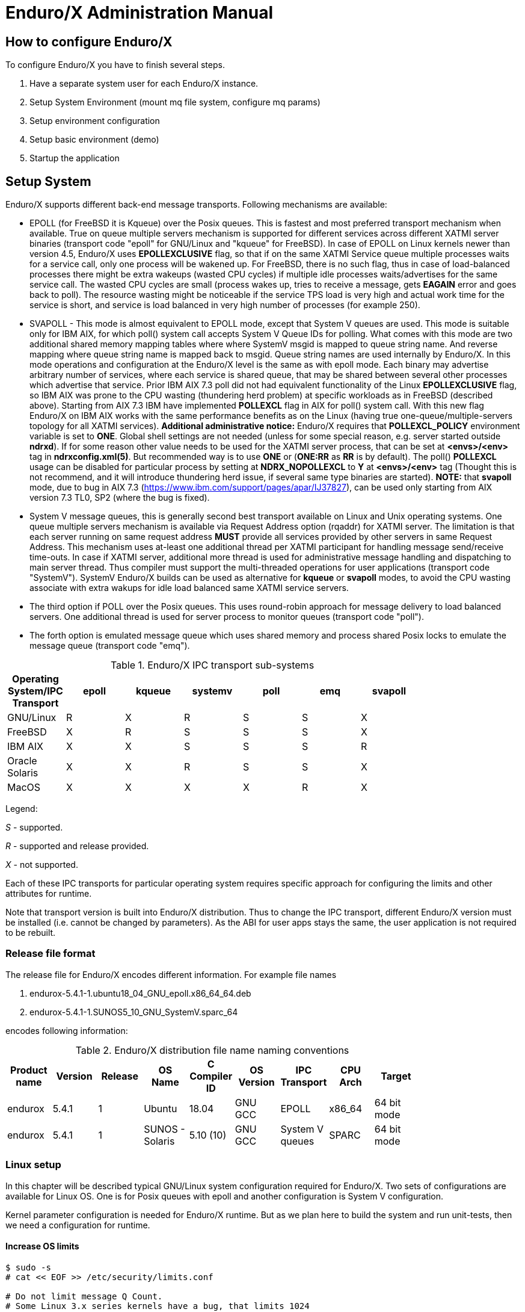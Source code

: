 Enduro/X Administration Manual
==============================

== How to configure Enduro/X

To configure Enduro/X you have to finish several steps.

. Have a separate system user for each Enduro/X instance.

. Setup System Environment (mount mq file system, configure mq params)

. Setup environment configuration

. Setup basic environment (demo)

. Startup the application

== Setup System

Enduro/X supports different back-end message transports. Following mechanisms
are available:

- EPOLL (for FreeBSD it is Kqueue) over the Posix queues. This is fastest and
most preferred transport mechanism when available. True on queue multiple
servers mechanism is supported for different services across different XATMI
server binaries (transport code "epoll" for GNU/Linux and "kqueue" for FreeBSD).
In case of EPOLL on Linux kernels newer than version 4.5, Enduro/X uses *EPOLLEXCLUSIVE*
flag, so that if on the same XATMI Service queue multiple processes waits
for a service call, only one process will be wakened up. For FreeBSD, there is no
such flag, thus in case of load-balanced processes there might be extra
wakeups (wasted CPU cycles) if multiple idle processes waits/advertises for 
the same service call. The wasted CPU cycles are small (process wakes up, tries
to receive a message, gets *EAGAIN* error and goes back to poll).
The resource wasting might be noticeable if the service TPS load is very high 
and actual work time for the service is short, and service is load balanced in 
very high number of processes (for example 250).

- SVAPOLL - This mode is almost equivalent to EPOLL mode, except that System V
queues are used. This mode is suitable only for IBM AIX, for which poll() system
call accepts System V Queue IDs for polling. What comes with this mode are two
additional shared memory mapping tables where where SystemV msgid is mapped to
queue string name. And reverse mapping where queue string name is mapped back to
msgid. Queue string names are used internally by Enduro/X. In this mode operations
and configuration at the Enduro/X level is the same as with epoll mode. Each binary
may advertise arbitrary number of services, where each service is shared queue,
that may be shared between several other processes which advertise that service.
Prior IBM AIX 7.3 poll did not had equivalent functionality of the Linux *EPOLLEXCLUSIVE* flag, 
so IBM AIX was prone to the CPU wasting (thundering herd problem) at specific 
workloads as in FreeBSD (described above). Starting from AIX 7.3 IBM
have implemented *POLLEXCL* flag in AIX for poll() system call. With this 
new flag Enduro/X on IBM AIX works with the same performance benefits as on the Linux (having
true one-queue/multiple-servers topology for all XATMI services). 
*Additional administrative notice:* Enduro/X requires that *POLLEXCL_POLICY* environment
variable is set to *ONE*. Global shell settings are not needed 
(unless for some special reason, e.g. server started outside *ndrxd*). 
If for some reason other value needs to be used for the XATMI server process, 
that can be set at *<envs>/<env>* tag in *ndrxconfig.xml(5)*. But recommended
way is to use *ONE* or (*ONE:RR* as *RR* is by default). The poll() *POLLEXCL* usage 
can be disabled for particular process by setting at *NDRX_NOPOLLEXCL* 
to *Y* at *<envs>/<env>* tag (Thought this is not recommend, 
and it will introduce thundering herd issue, if several same type binaries are started).
*NOTE:* that *svapoll* mode, due to bug in AIX 7.3
(https://www.ibm.com/support/pages/apar/IJ37827), can be used only starting from
AIX version 7.3 TL0, SP2 (where the bug is fixed).

-  System V message queues, this is generally second best transport available
on Linux and Unix operating systems. One queue multiple servers mechanism is
available via Request Address option (rqaddr) for XATMI server. The limitation is that
each server running on same request address *MUST* provide all services provided
by other servers in same Request Address. This mechanism uses at-least one 
additional thread per XATMI participant for handling message send/receive time-outs.
In case if XATMI server, additional more thread is used for administrative message
handling and dispatching to main server thread. Thus compiler must support
the multi-threaded operations for user applications (transport code "SystemV").
SystemV Enduro/X builds can be used as alternative for *kqueue* or *svapoll* modes,
to avoid the CPU wasting associate with extra wakups for idle load balanced
same XATMI service servers.

- The third option if POLL over the Posix queues. This uses round-robin approach
for message delivery to load balanced servers. One additional thread is used
for server process to monitor queues (transport code "poll").

- The forth option is emulated message queue which uses shared memory and process
shared Posix locks to emulate the message queue (transport code "emq").

.Enduro/X IPC transport sub-systems
[width="80%",cols="^2,^2,^2,^2,^2,^2, ^2",options="header"]
|=========================================================
|Operating System/IPC Transport|epoll |kqueue |systemv |poll |emq |svapoll
|GNU/Linux|R |X |R |S |S |X
|FreeBSD|X |R |S |S |S |X
|IBM AIX|X |X |S |S |S |R
|Oracle Solaris|X |X |R |S |S |X
|MacOS|X |X |X |X |R |X
|=========================================================

Legend:

'S' - supported.

'R' - supported and release provided.

'X' - not supported.

Each of these IPC transports for particular operating system requires specific
approach for configuring the limits and other attributes for runtime.

Note that transport version is built into Enduro/X distribution. Thus to change
the IPC transport, different Enduro/X version must be installed (i.e. cannot
be changed by parameters). As the ABI for user apps stays the same, the user
application is not required to be rebuilt.

=== Release file format

The release file for Enduro/X encodes different information. For example
file names 

. endurox-5.4.1-1.ubuntu18_04_GNU_epoll.x86_64_64.deb 

. endurox-5.4.1-1.SUNOS5_10_GNU_SystemV.sparc_64

encodes following information:

.Enduro/X distribution file name naming conventions
[width="80%", options="header"]
|=========================================================
|Product name|Version|Release|OS Name|C Compiler ID|OS Version|IPC Transport|CPU Arch|Target 
|endurox |5.4.1 |1 |Ubuntu | 18.04| GNU GCC| EPOLL |x86_64 | 64 bit mode
|endurox |5.4.1 |1 |SUNOS - Solaris | 5.10 (10)|GNU GCC |System V queues |SPARC | 64 bit mode
|=========================================================

=== Linux setup

In this chapter will be described typical GNU/Linux system configuration required
for Enduro/X. Two sets of configurations are available for Linux OS. One is for
Posix queues with epoll and another configuration is System V configuration.

Kernel parameter configuration is needed for Enduro/X runtime. But as we plan here
to build the system and run unit-tests, then we need a configuration for runtime.

==== Increase OS limits

---------------------------------------------------------------------
$ sudo -s
# cat << EOF >> /etc/security/limits.conf

# Do not limit message Q Count.
# Some Linux 3.x series kernels have a bug, that limits 1024 
# queues for one system user.
# In 2.6.x and 4.x this is fixed, to have 
# unlimited count of queues (memory limit).
# ealrier and later Linuxes have fixed this issue.
*               soft    msgqueue        -1
*               hard    msgqueue        -1

# Increase the number of open files 
*               soft    nofile  1024
*               hard    nofile  65536

EOF
# exit
$
---------------------------------------------------------------------

==== Linux system setup for running in EPOLL/Posix queue mode

This step request mounting of Posix queues and change Posix queue limits

===== Mounting Posix queues

This step does not apply to following Operating Systems - for these continue with
next chapter:

. Ubuntu 16.04 and above

. Debian 8.x and above

When running in e-poll mode Enduro/X needs access to virtual file system which
provides Posix queue management. One way would be to mount it via "/etc/fstab",
but for older system compatibility, we provide instructions that would work for
all OSes. To do this automatically at system startup, Linuxes which supports 
'/etc/rc.local', must add following lines before "exit 0".

---------------------------------------------------------------------
#!/bin/bash

# Mount the /dev/mqueue
# Not for Debian 8.x: queue is already mounted, thus test:

if [ ! -d /dev/mqueue ]; then
	mkdir /dev/mqueue
	mount -t mqueue none /dev/mqueue
fi

exit 0
---------------------------------------------------------------------

Note for Centos/RHEL/Oracle Linux 7+ you need to give execute 
permissions for rc.local:

---------------------------------------------------------------------
# chmod +x /etc/rc.local
---------------------------------------------------------------------

Load the configuration by doing:

---------------------------------------------------------------------
# /etc/rc.local
---------------------------------------------------------------------

===== Setting Posix queue limits

Next step is to configure queue limits, this is done by changing Linux kernel
parameters, in persistent way, so that new settings are applied at the OS boot.

---------------------------------------------------------------------
$ sudo -s

# cat << EOF >> /etc/sysctl.conf

# Max Messages in Queue
fs.mqueue.msg_max=10000

# Max message size, to pass unit tests, use 1M+1K
fs.mqueue.msgsize_max=1049600

# Max number of queues system-wide
fs.mqueue.queues_max=10000

EOF

# Apply kernel parameters now
$ sudo sysctl -f /etc/sysctl.conf

# to check the values, use (print all) and use grep to find:
$ sudo sysctl -a | grep msgsize_max
---------------------------------------------------------------------

==== Setting System V queue limits

To pass the Enduro/X unit tests, certain queue configuration is required. Use
following kernel settings:

---------------------------------------------------------------------

$ sudo -s

# cat << EOF >> /etc/sysctl.conf

# max queues system wide, 32K should be fine
# If more is required, then for some Linux distributions such as Ubuntu 20.04
# kernel boot parameter ipcmni_extend shall be set.
kernel.msgmni=32768

# max size of message (bytes), ~1M should be fine
kernel.msgmax=1049600

# default max size of queue (bytes), ~10M should be fine
kernel.msgmnb=104960000

EOF

# persist the values
$ sudo sysctl -f /etc/sysctl.conf

# Check status...
$ sudo sysctl -a | grep msgmnb
---------------------------------------------------------------------

=== FreeBSD setup

For FreeBSD only officially supported version if Posix queues, thus this operating
system requires some settings for these IPC resources to pass the unit testing and
also settings are generally fine for average application.

==== Configuring the system
Queue file system must be mounted when OS starts. Firstly we need a folder 
'/mnt/mqueue' where the queues are mount. And secondly we will add the automatic 
mount at system startup in '/etc/fstab'.

---------------------------------------------------------------------
# mkdir /mnt/mqueue
# cat << EOF >> /etc/fstab
null    /mnt/mqueue     mqueuefs	     rw	     0	     0
EOF
# mount /mnt/mqueue
---------------------------------------------------------------------

You also need to change the queue parameters: 

---------------------------------------------------------------------
# cat << EOF >> /etc/sysctl.conf

# kernel tunables for Enduro/X:
kern.mqueue.curmq=1
kern.mqueue.maxmq=30000
kern.mqueue.maxmsgsize=64000
kern.mqueue.maxmsg=1000

EOF

# sysctl -f /etc/sysctl.conf
---------------------------------------------------------------------

For LMDB testing more semaphores shall be allowed

---------------------------------------------------------------------
# cat << EOF >> /boot/loader.conf

# kernel tunables for Enduro/X:
kern.ipc.semmns=2048
kern.ipc.semmni=500

EOF

---------------------------------------------------------------------

After changing /boot/loader.conf, reboot of system is required.

Enduro/X testing framework uses '/bin/bash' in scripting, thus we must
get it working. Also perl is assumed to to be '/usr/bin/perl'. Thus:
---------------------------------------------------------------------
# ln -s /usr/local/bin/bash /bin/bash
# ln -s /usr/local/bin/perl /usr/bin/perl
---------------------------------------------------------------------

*reboot* to apply new settings (limits & mqueue mount)

=== AIX setup

On the other hand AIX do not require any fine tuning for System V queues, because
it is doing automatic adjustments to queue limitations. However to pass the
Enduro/X standard unit tests, the security limits must be configured. Unit tests
uses standard user "user1" for this purposes. Thus here stack, data mem size,
file size and rss sizes are set to unlimited. For example if stack/data/rss is
not set correctly, some multi-threaded components of Enduro/X might hang during
the startup, for example *tpbridge(8)*.

--------------------------------------------------------------------------------
$ su - root

# cat << EOF >> /etc/security/limits

user1:
        stack = 655360
        data = -1
        rss = -1
        fsize = -1
EOF
--------------------------------------------------------------------------------

If during runtime following errors are faced:

--------------------------------------------------------------------------------

 fork: retry: Resource temporarily unavailable

--------------------------------------------------------------------------------

Check that number of user processes are allowed:

--------------------------------------------------------------------------------

$ su - root

# /usr/sbin/lsattr -E -l sys0 | grep maxuproc
maxuproc        40                                 Maximum number of PROCESSES allowed per user        True

--------------------------------------------------------------------------------

Updated to *2000*:

--------------------------------------------------------------------------------

# /usr/sbin/chdev -l sys0 -a maxuproc=2000

--------------------------------------------------------------------------------

=== Solaris setup

To pass the Enduro/X unit tests on Solaris, System V queue settings must be applied.

---------------------------------------------------------------------
# cat << EOF >> /etc/system
set msgsys:msginfo_msgmni = 10000
set msgsys:msginfo_msgmnb = 10496000

EOF
---------------------------------------------------------------------

So here 'msgmni' is maximum number of queues that can be created and 'msgmnb'
is single queue maximum size which here is 10MB.

After changing the settings, reboot the server.


=== MacOS setup

OSX does not use require any kernel parameter changes, as emulated message queue
is used here. Only it required that sufficient disk space is available to '/tmp'
directory, as the memory mapped queue files will be stored there. 

As Enduro/X uses System V shared memory segments, the default sizes are not
sufficient for the at least Enduro/X unit testing. Thus limits needs to be
changed:


Starting from OS X 10.3.9 the config file is */etc/sysctl.conf*, in oder versions
use */boot/loader.conf*:

--------------------------------------------------------------------------------
$ sudo -s
# cat << EOF >> /etc/sysctl.conf
kern.sysv.shmmax=838860800
kern.sysv.shmmin=1
kern.sysv.shmmni=10000
kern.sysv.shmseg=50
kern.sysv.shmall=204800
kern.maxfiles=524288
kern.maxfilesperproc=262144

EOF
--------------------------------------------------------------------------------

Starting from Macos version 10.15 (Catalina) or later */boot/loader.conf* does
not work and plist file needs to be installed. Prior making this file, possibly
SIP disable is required and root / file system needs to remounted as RW. But firstly
may try directly setup this file from root user and only if that does not work, change
the SIP mode and perfrom fs-remount.

--------------------------------------------------------------------------------

$ sudo -s

# bash

# cd /Library/LaunchDaemons

# cat << EOF >> endurox.plist
<?xml version="1.0" encoding="UTF-8"?>
<!DOCTYPE plist PUBLIC "-//Apple//DTD PLIST 1.0//EN" "http://www.apple.com/DTDs/PropertyList-1.0.dtd">
<plist version="1.0">
<dict>
 <key>Label</key>
 <string>shmemsetup</string>
 <key>UserName</key>
 <string>root</string>
 <key>GroupName</key>
 <string>wheel</string>
 <key>ProgramArguments</key>
 <array>
 <string>/usr/sbin/sysctl</string>
 <string>-w</string>
 <string>kern.sysv.shmmax=838860800</string>
 <string>kern.sysv.shmmin=1</string>
 <string>kern.sysv.shmmni=10000</string>
 <string>kern.sysv.shmseg=50</string>
 <string>kern.sysv.shmall=204800</string>
 <string>kern.maxfiles=524288</string>
 <string>kern.maxfilesperproc=262144</string>
  </array>
 <key>KeepAlive</key>
 <false/>
 <key>RunAtLoad</key>
 <true/>
</dict>
</plist>
EOF

--------------------------------------------------------------------------------

After above settings reboot is required.

== Setup environment configuration

Enduro/X depends lot of Environment variables. See manpage of 'ex_env' (<<EX_ENV>>)
to see all parameters that must be setup. There is also sample configuration
provided. Normally it is expected that separate shell script file is setup containing
all parameters. Then to load the environment, login with Enduro/X user in, and run
following command in your app dir, for example:

--------------------------------------------------------------------------------
$ cd /endurox/app/conf
$ . setapp
--------------------------------------------------------------------------------

== Setting up Enduro/X demonstration environment

This section describes how to create a basic Enduro/X environment. Document will
also explain the resources used by Enduro/X from the system setup and
administrative perspective. Section will also explain the contents for each of
the generated file, so that runtime can be manually reconstructed, which is
usable for AIX operating system, as there "xadmin provision" command is not 
available.

=== Creating default runtime and starting it up

To create generic runtime with Enduro/X "stock" servers processes, use following
command:

--------------------------------------------------------------------------------
$ xadmin provision  -d
To control debug output, set debugconfig file path in $NDRX_DEBUG_CONF
N:NDRX:4:00000000:    0:7fc81a75c900:000:20181110:113655631:plugins_load:inbase.c:0180:No plugins defined by NDRX_PLUGINS env variable
N:NDRX:5:00000000:    0:7fc81a75c900:000:20181110:113655631:cconfig_load:config.c:0429:CC tag set to: []
N:NDRX:5:00000000:    0:7fc81a75c900:000:20181110:113655631:x_inicfg_new:inicfg.c:0114:_ndrx_inicfg_new: load_global_env: 1
N:NDRX:5:00000000:    0:7fc81a75c900:000:20181110:113655631:ig_load_pass:config.c:0396:_ndrx_cconfig_load_pass: ret: 0 is_internal: 1 G_tried_to_load: 1
N:NDRX:5:d5d3db3a: 8685:7fc81a75c900:000:20181110:113655632:x_inicfg_new:inicfg.c:0114:_ndrx_inicfg_new: load_global_env: 0
Enduro/X 5.4.1, build Nov  7 2018 08:48:27, using SystemV for LINUX (64 bits)

Enduro/X Middleware Platform for Distributed Transaction Processing
Copyright (C) 2009-2016 ATR Baltic Ltd.
Copyright (C) 2017,2018 Mavimax Ltd. All Rights Reserved.

This software is released under one of the following licenses:
AGPLv3 or Mavimax license for commercial use.

Logging to ./ULOG.20181110

    ______          __                    ___  __
   / ____/___  ____/ /_  ___________    _/_/ |/ /
  / __/ / __ \/ __  / / / / ___/ __ \ _/_/ |   / 
 / /___/ / / / /_/ / /_/ / /  / /_/ //_/  /   |  
/_____/_/ /_/\__,_/\__,_/_/   \____/_/   /_/|_|  

                     Provision

Compiled system type....: LINUX


*** Review & edit configuration ***

 0: Edit qpath        :Queue device path [/dev/mqueue]: 
 1: Edit nodeid       :Cluster node id [2]: 
 2: Edit qprefix      :System code (prefix/setfile name, etc) [test1]: 
 3: Edit timeout      :System wide tpcall() timeout, seconds [90]: 
 4: Edit appHome      :Application home [/tmp/demo]: 
 6: Edit binDir       :Executables/binaries sub-folder of Apphome [bin]: 
 8: Edit confDir      :Configuration sub-folder of Apphome [conf]: 
 9: Edit logDir       :Log sub-folder of Apphome [log]: 
10: Edit ubfDir       :Unified Buffer Format (UBF) field defs sub-folder of Apphome [ubftab]: 
11: Edit tempDir      :Temp sub-dir (used for pid file) [tmp]: 
12: Edit installQ     :Configure persistent queue [y]: 
13: Edit tmDir        :Transaction Manager Logs sub-folder of Apphome [tmlogs]: 
14: Edit qdata        :Queue data sub-folder of Apphone [qdata]: 
15: Edit qSpace       :Persistent queue space namme [SAMPLESPACE]: 
16: Edit qName        :Sample persistent queue name [TESTQ1]: 
17: Edit qSvc         :Target service for automatic queue for sample Q [TESTSVC1]: 
18: Edit eventSv      :Install event server [y]: 
19: Edit cpmSv        :Configure Client Process Monitor Server [y]: 
20: Edit configSv     :Install Configuration server [y]: 
21: Edit bridge       :Install bridge connection [y]: 
22: Edit bridgeRole   :Bridge -> Role: Active(a) or passive(p)? [a]: 
24: Edit ipc          :Bridge -> IP: Connect to [172.0.0.1]: 
25: Edit port         :Bridge -> IP: Port number [21003]: 
26: Edit otherNodeId  :Other cluster node id [2]: 
27: Edit ipckey       :IPC Key used for System V semaphores [44000]: 
28: Edit ldbal        :Load balance over cluster [0]: 
29: Edit ndrxlev      :Logging: ATMI sub-system log level 5 - highest (debug), 0 - minimum (off) [5]: 
30: Edit ubflev       :Logging: UBF sub-system log level 5 - highest (debug), 0 - minimum (off) [1]: 
31: Edit tplev        :Logging: /user sub-system log level 5 - highest (debug), 0 - minimum (off) [5]: 
32: Edit usv1         :Configure User server #1 [n]: 
50: Edit ucl1         :Configure User client #1 [n]: 
55: Edit addubf       :Additional UBFTAB files (comma seperated), can be empty []: 
56: Edit msgsizemax   :Max IPC message size [56000]: 
57: Edit msgmax       :Max IPC messages in queue [100]: 
ndrxconfig: [/tmp/demo/conf/ndrxconfig.xml]
appini: [/tmp/demo/conf/app.ini]
setfile: [/tmp/demo/conf/settest1]


To start your system, run following commands:
$ cd /tmp/demo/conf
$ source settest1
$ xadmin start -y


Provision succeed!
--------------------------------------------------------------------------------

During the provision following directory structure was created at the project root
which is "/tmp/demo", where the following data is intended to be stored:

.Enduro/X distribution file name naming conventions
[width="40%",options="header"]
|=========================================================
|Directory|File stored
|ubftab|UBF field tables
|tmlogs/rm1|transaction manager logs, sub-folder for resource manager 1
|conf|configuration files
|bin|program binaries (executables)
|qdata|persistent queue data
|tmp|temporary files like pid file, etc.
|log|Enduro/X and user log files
|=========================================================

If demo needs to be started on AIX os, then these folders needs to be created by
hand.

The most interesting thing at the given step is the configuration files. The provision
generates the following list of files in "conf" folder:

.Enduro/X typical application configuration files
[width="40%", options="header"]
|=========================================================
|Directory|File stored
|app.ini|Application configuration
|ndrxconfig.xml|Application server process configuration
|settest1|Bash script for setting the Enduro/X environment
|=========================================================

Next chapters describe contents for each of the configuration files

==== Configuration file: "app.ini" for Common-Configuration (CC) mode 

This file contains global settings (which alternatively can be set as environment
variables, see ex_env(5)) in section *[@global]*. *app.ini* also contains debug 
configuration in section *[@debug]* (which alternatively can be configured in
separated file, see ndrxdebug.conf(5)). The ini file is also used by other 
Enduro/X services like persistent queues, defined in *[@queue]*. The ini files
allows sections to inherit settings from parents sections. The sub-sections
can be configuration at process level with *NDRX_CCTAG* env variable, or this
can be done in *ndrxconfig.xml* at *<cctag />* XML tag for XATMI servers and
*cctag* attribute for CPMSRV clients.

The demo *app.ini* section looks like:

--------------------------------------------------------------------------------
[@global]
NDRX_CLUSTERISED=1
NDRX_CMDWAIT=1
NDRX_CONFIG=${NDRX_APPHOME}/conf/ndrxconfig.xml
NDRX_DMNLOG=${NDRX_ULOG}/ndrxd.log
NDRX_DPID=${NDRX_APPHOME}/tmp/ndrxd.pid
NDRX_DQMAX=100
NDRX_IPCKEY=44000
NDRX_LDBAL=0
NDRX_LEV=5
NDRX_LOG=${NDRX_ULOG}/xadmin.log
NDRX_MSGMAX=100
NDRX_MSGSIZEMAX=56000
NDRX_NODEID=2
NDRX_QPATH=/dev/mqueue
NDRX_QPREFIX=/test1
NDRX_RNDK=0myWI5nu
NDRX_SRVMAX=10000
NDRX_SVCMAX=20000
NDRX_TOUT=90
NDRX_UBFMAXFLDS=16000
NDRX_ULOG=${NDRX_APPHOME}/log
FIELDTBLS=Exfields
FLDTBLDIR=${NDRX_APPHOME}/ubftab

; Environment for Transactional Queue
[@global/RM1TMQ]
NDRX_XA_RES_ID=1
NDRX_XA_OPEN_STR=${NDRX_APPHOME}/qdata
NDRX_XA_CLOSE_STR=${NDRX_APPHOME}/qdata
NDRX_XA_DRIVERLIB=libndrxxaqdisks.so
; dylib needed for osx
NDRX_XA_RMLIB=libndrxxaqdisk.so
NDRX_XA_LAZY_INIT=0

[@debug]
; * - goes for all binaries not listed bellow
*= ndrx=5 ubf=1 tp=5 file=
xadmin= ndrx=5 ubf=1 tp=5 file=${NDRX_ULOG}/xadmin.log
ndrxd= ndrx=5 ubf=1 tp=5 file=${NDRX_ULOG}/ndrxd.log

; Queue definitions goes here, see man q.conf(5) for syntax
[@queue]
; Default manual queue (reserved name '@'), unknown queues are created based on this template:
@=svcnm=-,autoq=n,waitinit=0,waitretry=0,waitretryinc=0,waitretrymax=0,memonly=n,mode=fifo

[@queue/RM1TMQ]
; Sample queue (this one is automatic, sends messages to target service)
TESTQ1=svcnm=TESTSVC1,autoq=y,tries=3,waitinit=1,waitretry=1,waitretryinc=2,waitretrymax=5,memonly=n,mode=fifo
--------------------------------------------------------------------------------

The above also describes the configuration for Resource Manager 1 - which is used
by persistent message queue. The Resource manager settings applies at global
level and one process may only work with one RM, thus processes operating with
particular Resource Manager, shall use CCTAG "RM1TMQ".

==== Configuration file: "ndrxconfig.xml" for demo process descriptions

The demo system does not include any user processes, but almost all Enduro/X
distributed special services are configuration. The configuration of system
processes looks almost the same as for user processes, thus this gives some 
insight on how to configure the system.

--------------------------------------------------------------------------------
<?xml version="1.0" ?>
<endurox>
	<!--
		*** For more info see ndrxconfig.xml(5) man page. ***
	-->
	<appconfig>
		<!-- 
			ALL BELLOW ONES USES <sanity> periodical timer
			Sanity check time, sec
		-->
		<sanity>1</sanity>
		
		<!--
			Seconds in which we should send service refresh to other node.
		-->
		<brrefresh>5</brrefresh>
		
		<!-- 
			Do process reset after 1 sec 
		-->
		<restart_min>1</restart_min>
		
		<!-- 
			If restart fails, then boot after +5 sec of previous wait time
		-->
		<restart_step>1</restart_step>
		
		<!-- 
			If still not started, then max boot time is a 30 sec. 
		-->
		<restart_max>5</restart_max>
		
		<!--  
			<sanity> timer, usage end
		-->
		
		<!-- 
		Time (seconds) after attach when program will start do sanity & respawn checks,
		starts counting after configuration load 
		-->
		<restart_to_check>20</restart_to_check>
		
		
		<!-- 
			Setting for pq command, should ndrxd collect service 
			queue stats automatically If set to Y or y, 
			then queue stats are on. Default is off.
		-->
		<gather_pq_stats>Y</gather_pq_stats>

	</appconfig>
	<defaults>

		<min>1</min>
		<max>2</max>
		<!-- 
			Kill the process which have not started in <start_max> time
		-->
		<autokill>1</autokill>
		
		<!-- 
			The maximum time while process can hang in 'starting' state i.e.
			have not completed initialization, sec X <= 0 = disabled  
		-->
		<start_max>10</start_max>
		
		<!--
			Ping server in every X seconds (step is <sanity>).
		-->
		<pingtime>100</pingtime>
		
		<!--
			Max time in seconds in which server must respond.
			The granularity is sanity time.
			X <= 0 = disabled 
		-->
		<ping_max>800</ping_max>
		
		<!--
			Max time to wait until process should exit on shutdown
			X <= 0 = disabled 
		-->
		<end_max>10</end_max>
		
		<!-- 
			Interval, in seconds, by which signal sequence -2, -15, -9, -9.... will be sent
			to process until it have been terminated.
		-->
		<killtime>1</killtime>
		
	</defaults>
	<servers>
		<server name="cconfsrv">
			<min>2</min>
			<max>2</max>
			<srvid>1</srvid>
			<sysopt>-e ${NDRX_ULOG}/cconfsrv.log -r</sysopt>
		</server>
		<server name="tpevsrv">
			<min>2</min>
			<max>2</max>
			<srvid>20</srvid>
			<sysopt>-e ${NDRX_ULOG}/tpevsrv.log -r</sysopt>
		</server>
		<server name="tmsrv">
			<min>3</min>
			<max>3</max>
			<srvid>40</srvid>
			<cctag>RM1TMQ</cctag>
			<sysopt>-e ${NDRX_ULOG}/tmsrv-rm1.log -r -- -t1 -l${NDRX_APPHOME}/tmlogs/rm1</sysopt>
		</server>
		<server name="tmqueue">
			<min>1</min>
			<max>1</max>
			<srvid>60</srvid>
			<cctag>RM1TMQ</cctag>
			<sysopt>-e ${NDRX_ULOG}/tmqueue-rm1.log -r -- -m SAMPLESPACE -s1</sysopt>
		</server>
		<server name="tpbridge">
			<min>1</min>
			<max>1</max>
			<srvid>150</srvid>
			<sysopt>-e ${NDRX_ULOG}/tpbridge_2.log -r</sysopt>
			<appopt>-f -n2 -r -i 172.0.0.1 -p 21003 -tA -z30</appopt>
		</server>
		<server name="cpmsrv">
			<min>1</min>
			<max>1</max>
			<srvid>9999</srvid>
			<sysopt>-e ${NDRX_ULOG}/cpmsrv.log -r -- -k3 -i1</sysopt>
		</server>
	</servers>
	<!-- 
		Client section 
	-->
	<clients>
		<!--
			Test parameter passing to process 
			- To list clients:$ xadmin pc
			- To stop client: $ xadmin sc -t TAG1 -s SUBSECTION1
			- To boot client: $ xadmin bc -t TAG1 -s SUBSECTION1
		-->
		<client cmdline="your_test_binary.sh -t ${NDRX_CLTTAG} -s ${NDRX_CLTSUBSECT}">
			<exec tag="TAG1" subsect="SUBSECTION1" autostart="Y" log="${NDRX_ULOG}/testbin-1.log"/>
			<exec tag="TAG2" subsect="SUBSECTION2" autostart="Y" log="${NDRX_ULOG}/testbin-3.log"/>
		</client>
		<client cmdline="your_test_binary2.sh -t ${NDRX_CLTTAG}">
			<exec tag="TAG3" autostart="Y" log="${NDRX_ULOG}/testbin2-1.log"/>
		</client>
	</clients>
</endurox>

--------------------------------------------------------------------------------

The above configuration includes the maximum settings which are by default on
from the provision script. This includes configuration servers (*cconfsrv(8)*) -
which allows to download the configuration from ini files by standard *tpcall(3)*
command. Then it also includes event server, persistent queue and transaction
manager for persistent queue. Bridge connection, configured as active (client)
side is added and client process monitor (*cpmsrv(8)*) is started with server id 9999. 
Thus once *cpmsrv* is booted, it will start the processes from "<clients/>" tag.


== Cluster configuration

To setup cluster see you have to setup bridge ATMI processes on each of the machines.
See <<TPBRIDGE>> documentation to have understanding of clustering. Sample setup of
cluster node which actively connects to Node 2 and waits call from Node 12 could
look like:

--------------------------------------------------------------------------------
<?xml version="1.0" ?>
<endurox>
	<appconfig>
		<sanity>10</sanity>
		<brrefresh>6</brrefresh>
		<restart_min>1</restart_min>
		<restart_step>1</restart_step>
		<restart_max>5</restart_max>
		<restart_to_check>20</restart_to_check>
	</appconfig>
	<defaults>
		<min>1</min>
		<max>2</max>
		<autokill>1</autokill>
		<respawn>1<respawn>
		<start_max>2</start_max>
		<pingtime>1</pingtime>
		<ping_max>4</ping_max>
		<end_max>3</end_max>
		<killtime>1</killtime>
	</defaults>
	<servers>
		<!-- Connect to cluster node 2, we will wait for call -->
		<server name="tpbridge">
			<max>1</max>
			<srvid>101</srvid>
			<sysopt>-e /tmp/BRIDGE002 -r</sysopt>
			<appopt>-n2 -r -i 0.0.0.0 -p 4433 -tP -z30</appopt>
		</server>
		<!-- Connect to cluster node 12, we try to connect activetly to it -->
		<server name="tpbridge">
			<max>1</max>
			<srvid>102</srvid>
			<sysopt>-e /tmp/BRIDGE012 -r</sysopt>
			<appopt>-n12 -r -i 195.122.24.13 -p 14433 -tA -z30</appopt>
		</server>
	</servers>
</endurox>
--------------------------------------------------------------------------------

=== Starting the demo application server instance

The startup is straight forward. The environment variables needs to be loaded
either by *source* command or by dot (.) notation.

--------------------------------------------------------------------------------
$ cd /tmp/demo/conf
$ source settest1 
$ xadmin start -y
Enduro/X 5.4.1, build Nov  7 2018 08:48:27, using SystemV for LINUX (64 bits)

Enduro/X Middleware Platform for Distributed Transaction Processing
Copyright (C) 2009-2016 ATR Baltic Ltd.
Copyright (C) 2017,2018 Mavimax Ltd. All Rights Reserved.

This software is released under one of the following licenses:
AGPLv3 or Mavimax license for commercial use.

* Shared resources opened...
* Enduro/X back-end (ndrxd) is not running
* ndrxd PID (from PID file): 18037
* ndrxd idle instance started.
exec cconfsrv -k 0myWI5nu -i 1 -e /tmp/demo/log/cconfsrv.log -r --  :
	process id=18041 ... Started.
exec cconfsrv -k 0myWI5nu -i 2 -e /tmp/demo/log/cconfsrv.log -r --  :
	process id=18045 ... Started.
exec tpevsrv -k 0myWI5nu -i 20 -e /tmp/demo/log/tpevsrv.log -r --  :
	process id=18049 ... Started.
exec tpevsrv -k 0myWI5nu -i 21 -e /tmp/demo/log/tpevsrv.log -r --  :
	process id=18053 ... Started.
exec tmsrv -k 0myWI5nu -i 40 -e /tmp/demo/log/tmsrv-rm1.log -r -- -t1 -l/tmp/demo/tmlogs/rm1 --  :
	process id=18057 ... Started.
exec tmsrv -k 0myWI5nu -i 41 -e /tmp/demo/log/tmsrv-rm1.log -r -- -t1 -l/tmp/demo/tmlogs/rm1 --  :
	process id=18072 ... Started.
exec tmsrv -k 0myWI5nu -i 42 -e /tmp/demo/log/tmsrv-rm1.log -r -- -t1 -l/tmp/demo/tmlogs/rm1 --  :
	process id=18087 ... Started.
exec tmqueue -k 0myWI5nu -i 60 -e /tmp/demo/log/tmqueue-rm1.log -r -- -m SAMPLESPACE -s1 --  :
	process id=18102 ... Started.
exec tpbridge -k 0myWI5nu -i 150 -e /tmp/demo/log/tpbridge_2.log -r -- -f -n2 -r -i 172.0.0.1 -p 21003 -tA -z30 :
	process id=18137 ... Started.
exec cpmsrv -k 0myWI5nu -i 9999 -e /tmp/demo/log/cpmsrv.log -r -- -k3 -i1 --  :
	process id=18146 ... Started.
Startup finished. 10 processes started.
--------------------------------------------------------------------------------

The application instance is started!

== Max message size and internal buffer sizes

Starting from Enduro/X version 5.1+, the max message size what can be transported
over the XATMI sub-system is limited to the operating system's queue settings.
For example on Linux kernel 3.13 the message size limit (/proc/sys/fs/mqueue/msgsize_max)
is around 10 MB. The message size is configured with *NDRX_MSGMAX* environment
variable, see ex_env(5) man page.

Also regarding the buffer sizes, when *NDRX_MSGMAX* is set bellow 64K, the buffer
size is fixed to 64K, this means that operations like network packet size when
using tpbridge, is set to 64K.

As the message size is in the same time a internal buffer size, this means that
not all space can be used by sending some data (for example CARRAY or UBF buffer).
Some overhead is added by Enduro/X, message headers, for bridge protocol format
extra data is added for TLV structure. Thus to be safe, for example if expected
data size is 64K, then message size should be set to something like 80KB.

== Enduro/X Transaction & Message identifier

Enduro/X generates 16 byte long custom CID (Enduro/X cluster ID) identifier for following purposes:

. Global Transaction ID

. TMQ Message ID.

The CID is composed of following parts:

- Byte 1: Enduro/X cluster node id (NDRX_NODEID).

- Bytes 2-5: PID of the process generated CID, in network order.

- Bytes 6: tv_usec youngest bits 7..14

- Bytes 7-9: Sequence counter, start value is randomized during process init, in network order.

- Bytes 9 (oldest 7 bits): tv_usec youngest bits 0..6

- Bytes 9 (youngest bit 1)-14: 33 bit Unix echo time stamp in seconds, in network order.

- Bytes 14-16: Random number.

Random is generated by rand_r(), start is randomized by time/pid/uid/time and 
/dev/urandom or /dev/random (if available).
The CID guarantees that 16 million transaction IDs/TMQ IDs per second would
be unique within cluster, executed by single process.

In case if OS has 64bit pid_t (such as AIX), the TMSRV and TMQUEUE includes
additionally in identifiers srvid, which shall cope the cases if some PIDs
gets youngest 4 bytes equal.

If administrator changes time on operating system backwards (manually, not by NTP), 
then sequence counter and random number shall protect against duplicates. 

== Enduro/X Smart Cache

Enduro/X support SOA level cache. This means that administrator can configure
system configuration, so that certain services are cached. Thus if some client
process calls some service X, and it gets valid results back, then data key is
built (specified in config) and for this key data is saved to 
Lightning Memory-Mapped Database (LMDB). Next time service is called, the cache
is checked, again, key is built, and lookup to LMDB is made. If results are found
in db, then actual service is X is not called, but instead saved buffer from
cache is returned back to caller. Cache works for tpcall() function.

Cache supports different features:

. Limited or unlimited caches are available. The unlimited cache is bound to
physical dimensions of db file (also specified in configuration). In case of
limited cache, number of logical items stored in cache can be specified. This is
set by 'limit' parameter for database configuration. In case if limit is specified
the strategy how to remove over-reached records can be specified in database
flags. The strategies supported are following: *LRU* - keep records recently
used, *FIFO* - delete records by chronological order (older records added to
cache are being deleted), *HITS* - records mostly accessed stays in cache.

. Multiple physical storage definitions, so that XATMI services can be allocated
in different or same physical storage. This can help to solve challenges between
storage space limitations and performance limitations (when multiple writes are
done in same physical storage).

. Cache is Enduro/X cluster aware. Records can be distributed and deleted across
the cluster nodes. Time based sync is supported when in the same time both nodes
adds records to non existing cache cell. On both cluster nodes will survive record
which is fresher. The older duplicate is zapped by tpcall() or by tpcached.

. Records can be grouped for example statement pages can be all linked to single
user. If transaction happens for user, then whole group can be invalidated. Thus
build cache again. Grouping can be also used for Denial Of Service (DoS)
protection. Enduro/X can be configured to limit the max number of new records in
group, after which any new non existing data element lookup in group will make
request buffer to reject with configured tperrno, user return code and buffer.

. Records in cache can be cross-invalidated. Meaning that "hooks" can be put on
certain service calls in order to invalidate - zap contents of some other
cache.

. Cache supports refresh conditions. So that in case if specific condition over
the data is true, the cached data not returned, but service invocation is performed
and re-cached (old data overwritten).


image:tpcache.png[caption="Figure 1: ", title="Enduro/X Smart Cache", alt="endurox start cache"]


=== Limitations of the cache

The LMDB is build in such way that if write transaction on the database is
open, then other writes will not be able to process it in meantime. While read
only transactions are processed, while some other process holds write transaction.
Also if process which is holding the lock is crashed (e.g. segfaul, kill, etc..),
then lock is automatically made free. Thus for example is using *hits* or *lru*
limitation caches, then this automatically means that during the tpcall() caches
needs to be updated, thus lock is needed, and this means that all callers will
have to sync in that place - thus makes point of bottleneck.


== Configuring distributed transactions support

Enduro/X supports two phase commit - distributed transactions. System provides
configuration interface for enabling up to 255 transaction groups. Transaction
group basically is set of credentials how to connect to database. From XA point
of view, group represents a transaction branch. Typically for the same transaction
branch, resources (databases, queues, etc.) allows only one process to be active
on particular transaction within the branch. Thus if several processes needs to
do the work in global transaction, either processes must be located in different
groups, or within same groups processes must perform transaction suspend before
continuing with other process.

Enduro/X configuration for distributed transactions uses following terminology:

*XA Driver Lib* - this is set of libraries shipped with Enduro/X. These libraries
are interface between database specifics and the Enduro/X. Basically these are
adapter for wider range of different resources. Typically they resolve the XA
switch in resource specific way. Thus adding new XA resource to Enduro/X shall
not be a big change, just writing XA Switch resolve function, typically few
code lines. Driver library is configured in *NDRX_XA_DRIVERLIB* environment
variable.

Following drivers (shared libraries .so or .dylib) are shipped with Enduro/X distribution:

. *libndrxxadb2s* (for static reg) and *libndrxxadb2d* (for dynamic reg) - 
Loads IBM DB2 Resource Manager. Resource manager driver is loaded 
from library set in *NDRX_XA_RMLIB* env variable.

. *libndrxxaoras(8)* (for static reg / "xaosw") and *libndrxxaorad* (for dynamic reg / "xaoswd") - 
Loads Oracle DB Resource Manager. Resource manager driver is loaded 
from library set in *NDRX_XA_RMLIB* env variable.

. *libndrxxanulls(8)* - null switch ('tmnull_switch'). This basically allows processes to participate
in global transaction, but without any linkage to any real resource managers.
The *NDRX_XA_RMLIB* parameter shall be set to "-" (indicate that value is empty).

. *libndrxxapq(8)* (PQ Driver) and *libndrxxaecpg(8)* (ECPG/PQ Driver) - these
drivers emulates XA switch for PostgreSQL. The resource manager driver in
*NDRX_XA_RMLIB* shall be set to "-". The libpq is pulled in my Enduro/X driver
dependencies.

. *libndrxxatmsx(8)* (Built in XA Switch with help of ndrx_xa_builtin_get() func) 
- this resolves XA switch from process built-in symbols. Built in symbols can 
be added to process by using *buildserver(8)*,*buildclient(8)* and *buildtms(8)*.
If built in switch is not compiled in, then NULL switch is returned. For server
processes the built in handler is provided by *libatmisrvinteg*. The pointer
to XA Switch can be passed to _tmstartserver() entry point function. Usually
the entry point call is generated by *buildserver* program.

. *libndrxxawsmqs(8)* (for static reg) and *libndrxxawsmqd(8)* (for dynamic reg) -
IBM WebSphere MQ XA Driver loader. The *NDRX_XA_RMLIB* shall be set to libmqmxa64_r.so.

Different configuration of transaction groups:

image:transaction_groups.png[caption="Figure 2: ", title="Transaction group configurations"]

Transaction groups are configured in environment variables. Enduro/X stores configuration
files in ini files in section *[@global]*. Subsections are used to define different
groups. These sub-sections then via *NDRX_CCTAG* env variable (or CCTAG in *ndrxconfig.xml(5)*)
can be assigned to different processes. The full list of env variables and their function
can be seen in ex_env(5) man page.

XA Group configuration consists of following env variables:


. *NDRX_XA_RES_ID* - mandatory parameter, this is group number.

. *NDRX_XA_OPEN_STR* - mandatory parameter, driver open string.

. *NDRX_XA_CLOSE_STR* - mandatory parameter, driver close string.

. *NDRX_XA_DRIVERLIB* - mandatory parameter, Enduro/X resource driver loader.

. *NDRX_XA_RMLIB* - mandatory parameter, Resource manager driver (if any). For empty
used "-".

. *NDRX_XA_LAZY_INIT* - optional, if set to *1* XA at process level will be initialized
only when functionality is used.

. *NDRX_XA_FLAGS* - optional, reconnect flags and other XA switch work mode flags
may be configured here.


The following configuration example will show example for 4 processes which
will each live in it's own transaction group. Groups and processes will be following:

. *Group 1*: Client process will operate with NULL switch (*test_nullcl*).

. *Group 2*: Server process will operate with Oracle DB (*test_orasv*).

. *Group 3*: Server process will operate with PostgreSQL DB (*test_pgsv*).

. *Group 4:* TMQ transactional persistent queue sub-system (*tmqueue* queue server).


Following environment sub-sections/groups will be defined in *app.ini*:

--------------------------------------------------------------------------------

#
# Group 1 Null switch
#
[@global/Group1]
NDRX_XA_RES_ID=1
NDRX_XA_OPEN_STR=-
NDRX_XA_CLOSE_STR=-
NDRX_XA_DRIVERLIB=libndrxxanulls.so
NDRX_XA_RMLIB=-
NDRX_XA_LAZY_INIT=1

#
# Group 2 Oracle DB
#
[@global/Group2]
NDRX_XA_RES_ID=2
NDRX_XA_OPEN_STR="ORACLE_XA+SqlNet=ROCKY+ACC=P/endurotest/endurotest1+SesTM=180+LogDir=/tmp/xa+nolocal=f+Threads=true"
NDRX_XA_CLOSE_STR=${NDRX_XA_OPEN_STR}
NDRX_XA_DRIVERLIB=libndrxxaoras.so
NDRX_XA_RMLIB=/u01/app/oracle/product/11.2.0/dbhome_1/lib/libclntsh.so.11.1
NDRX_XA_LAZY_INIT=1

#
# Group 3 PostgreSQL
#
[@global/Group3]
NDRX_XA_RES_ID=3
NDRX_XA_OPEN_STR={"url":"postgresql://testuser:testuser1@localhost:5432/testdb"}
NDRX_XA_CLOSE_STR=${NDRX_XA_OPEN_STR}
NDRX_XA_DRIVERLIB=libndrxxapq.so
NDRX_XA_RMLIB=−
NDRX_XA_LAZY_INIT=1


#
# Group 4 TMQ
#
[@global/Group4]
NDRX_XA_RES_ID=4
NDRX_XA_OPEN_STR=datadir="${NDRX_APPHOME}/queues/QSPACE1",qspace="QSPACE1"
NDRX_XA_CLOSE_STR=$NDRX_XA_OPEN_STR
NDRX_XA_DRIVERLIB=libndrxxaqdisks.so
NDRX_XA_RMLIB=libndrxxaqdisk.so
NDRX_XA_LAZY_INIT=0

--------------------------------------------------------------------------------

The following environment sub-sections/groups will be defined in *ndrxconfig.xml*.
Configuration file defines Transaction Manager Server for each of the groups.
*tmsrv(8)* dynamically loaded (or build with buildtms) is must have for each 
of the group:

--------------------------------------------------------------------------------
<?xml version="1.0" ?>
<endurox>
    <appconfig>
        ...
    </appconfig>
    <defaults>
	    ...
    </defaults>
    <servers>

            <server name="tmsrv">
                <srvid>50</srvid>
                <min>1</min>
                <max>1</max>
                <cctag>Group1</cctag>
                <sysopt>-e ${NDRX_ULOG}/TM1.log -r -- -t60 -l${NDRX_APPHOME}/tmlogs/rm1 </sysopt>
            </server>

            <server name="tmsrv">
                <srvid>150</srvid>
                <min>1</min>
                <max>1</max>
                <cctag>Group2</cctag>
                <sysopt>-e ${NDRX_ULOG}/TM1.log -r -- -t60 -l${NDRX_APPHOME}/tmlogs/rm2 </sysopt>
            </server>

            <server name="tmsrv">
                <srvid>250</srvid>
                <min>1</min>
                <max>1</max>
                <cctag>Group3</cctag>
                <sysopt>-e ${NDRX_ULOG}/TM1.log -r -- -t60 -l${NDRX_APPHOME}/tmlogs/rm3 </sysopt>
            </server>

            <server name="tmsrv">
                <srvid>350</srvid>
                <min>1</min>
                <max>1</max>
                <cctag>Group4</cctag>
                <sysopt>-e ${NDRX_ULOG}/TM1.log -r -- -t60 -l${NDRX_APPHOME}/tmlogs/rm4 </sysopt>
            </server>

            <server name="test_orasv">
                <srvid>400</srvid>
                <cctag>Group2</cctag>
                <sysopt>-e ${NDRX_ULOG}/test_orasv.log -r</sysopt>
            </server>

            <server name="test_pgsv">
                <srvid>500</srvid>
                <cctag>Group3</cctag>
                <sysopt>-e ${NDRX_ULOG}/test_pgsv.log -r</sysopt>
            </server>

            <server name="tmqueue">
                <max>1</max>
                <srvid>600</srvid>
                <cctag>Group4</cctag>
                <sysopt>-e ${NDRX_ULOG}/tmqueue.log -r -- -s1</sysopt>
            </server>
    </servers>
	<clients>
		<client cmdline="test_nullcl" CCTAG="Group1">
			<exec tag="NULLCL" autostart="Y" log="${NDRX_ULOG}/testnullbin.log"/>
		</client>
	</clients>

</endurox>

--------------------------------------------------------------------------------

Once a application is started, any other process may be started in the specific transaction
group by providing the environment variable first. For example to run the process in
Oracle DB Environment (which is group 2), do the following on shell:

--------------------------------------------------------------------------------
$ NDRX_CCTAG=Group2 ./test_oracl
--------------------------------------------------------------------------------

Note that this configuration assumes that following folders are created:

. $\{NDRX_APPHOME\}/tmlogs/rm[1,2,3,4] - Transaction manager machine readable logs 
for transaction completion and recovery.

. $\{NDRX_APPHOME\}/queues/QSPACE1 - Folder for persistent queue data storage.

== Enduro/X Monitoring with SNMP

SNMP monitoring is provided by Enduro/X Enterprise Edition module, details
are described in *endurox-ee* module documentation.

== Enduro/X Monitoring with NetXMS

NetXMS monitoring tool has the agent plugin for Enduro/X. This section will
describe the basic elements how to monitor Enduro/X with help of this tool

Enduro/X exposes the following list of the tables which can monitor:

- *Endurox.Clients* - information about client processes.

- *Endurox.Machines* - information about cluster machines.

- *Endurox.Queues* - information about local queues.

- *Endurox.ServerInstances* - information about XATMI server processes.

- *Endurox.ServiceGroups* - dynamic information about XATMI services.

- *Endurox.Services* - static information about XATMI services.

To start the Enduro/X monitoring with the NetXMS, firstly the agent must be compiled
with Enduro/X support. Thus the system has to have compiler installed and access
to Internet must be (for fetching the sources from the github).

=== Building the Agent

To build the agent, system must have C/C++ compiler installed and "git" tool too.
Basically if Enduro/X build dependencies are met on the host, then Netxms agent
will build too. For more details consult with the project specific documentation.

But in general, to build the agent for Enduro/X, do the following steps:

--------------------------------------------------------------------------------

$ git clone https://github.com/netxms/netxms
$ cd netxms
$ ./reconf
$ ./configure --with-agent --prefix=/path/to/install --with-tuxedo=/usr --disable-mqtt
$ make
$ sudo make install
--------------------------------------------------------------------------------

If doing basic setup, then usually you need to setup the configuration file for
agent to allow the incoming servers connections, for example:

--------------------------------------------------------------------------------

# cat << EOF > /etc/nxagentd.conf

LogFile=/var/log/nxagentd

# IP white list, can contain multiple records separated by comma.
# CIDR notation supported for subnets.
MasterServers=127.0.0.0/8,172.17.0.1,192.168.43.98
ServerConnection=192.168.43.98
SubAgent=tuxedo.nsm

EOF

--------------------------------------------------------------------------------

Once configuration is done, the *nxagentd* shall be started from Enduro/X
environment, so that agent will be able to call *tpadmsv(8)* services. Usually
agent is started from *cpmsrv(8)*.

To start the agent manually, following commands may be used:

--------------------------------------------------------------------------------
$ cd /path/to/install/bin

-- have some debug in current session:
$ ./nxagentd -D5

-- or to start as deamon:
$ ./nxagentd -D5


--------------------------------------------------------------------------------

In case of CPMSRV, following can be used as configuration:

--------------------------------------------------------------------------------
...
        <!-- Client section -->
        <clients>
...
                <client cmdline="/path/to/install/bin/nxagentd -D5 -c/etc/nxagentd.conf" log="/tmp/nxagentd.log">
                        <exec tag="NXAGENT" autostart="Y" />
                </client>
...
        </clients>
--------------------------------------------------------------------------------


=== Checking the available parameters from server

To check the list parameters that can be monitored, use following command:

--------------------------------------------------------------------------------

$ nxget -l <agent ip addr>  Agent.SupportedParameters 
...
Endurox.Client.ActiveConversations(*)
Endurox.Client.ActiveRequests(*)
Endurox.Client.Machine(*)
Endurox.Client.Name(*)
Endurox.Client.State(*)
Endurox.Domain.ID
Endurox.Domain.Queues
Endurox.Domain.Servers
Endurox.Domain.Services
Endurox.Domain.State
Endurox.Machine.Accessers(*)
Endurox.Machine.Clients(*)
Endurox.Machine.Conversations(*)
Endurox.Machine.State(*)
Endurox.Queue.Machine(*)
Endurox.Queue.RequestsCurrent(*)
Endurox.Queue.State(*)
Endurox.ServerInstance.CommandLine(*)
Endurox.ServerInstance.Generation(*)
Endurox.ServerInstance.Machine(*)
Endurox.ServerInstance.Name(*)
Endurox.ServerInstance.PID(*)
Endurox.ServerInstance.State(*)
Endurox.Service.State(*)
Endurox.ServiceGroup.CompletedRequests(*)
Endurox.ServiceGroup.FailedRequests(*)
Endurox.ServiceGroup.LastExecutionTime(*)
Endurox.ServiceGroup.MaxExecutionTime(*)
Endurox.ServiceGroup.MinExecutionTime(*)
Endurox.ServiceGroup.State(*)
Endurox.ServiceGroup.SuccessfulRequests(*)

--------------------------------------------------------------------------------


To return the values from particular table, use following command:

--------------------------------------------------------------------------------

$ nxget -T <agent ip> <table name e.g. Endurox.Clients>

--------------------------------------------------------------------------------

==== Monitoring list of the items

In NetXMS it is possible import and monitor list of the resources. That can be
done in the following way:

Firstly in Configure Data Collection Items (DCI) for new item. For example:

image:netxms_new_dci.png[caption="Figure 4: ", title="New DCI", alt="New DIC"]

*NOTE*: As Enduro/X uses comma in identifiers, then in templates quotes must be
used surrounding "'{instance}'" placeholder. For following classes quotes are needed:

- Endurox.Queue

- Endurox.Clients


Next configure agent list from which to discover the items:

image:netxms_new_dci2.png[caption="Figure 5: ", title="Agent list", alt="Agent list"]

Once this is configured, instances shall be discovered. On monitored node in NetXMS
Console, press *left mouse button > Poll > Instance discovery*


After running the instance discovery, following output may be received:

--------------------------------------------------------------------------------

[02.09.2019 20:57:57] **** Poll request sent to server ****
[02.09.2019 20:57:57] Poll request accepted
[02.09.2019 20:57:57] Starting instance discovery poll for node mypc
[02.09.2019 20:57:57] Running DCI instance discovery
[02.09.2019 20:57:57]    Updating instances for FileSystem.UsedPerc({instance}) [548]
[02.09.2019 20:57:57]    Updating instances for FileSystem.FreePerc({instance}) [552]
[02.09.2019 20:57:57]    Updating instances for Endurox.Client.State('{instance}') [627]
[02.09.2019 20:57:57]       Creating new DCO for instance "/n00b,clt,reply,tmsrv,29321,2"
[02.09.2019 20:57:57]       Creating new DCO for instance "/n00b,clt,reply,tmsrv,29304,2"
[02.09.2019 20:57:57]       Creating new DCO for instance "1/NXAGENT/-/1"
[02.09.2019 20:57:57]       Creating new DCO for instance "1/BINARY1/1"
[02.09.2019 20:57:57]       Creating new DCO for instance "1/BINARY2/2"
[02.09.2019 20:57:57] **** Poll completed successfully ****

--------------------------------------------------------------------------------

In the results in latest values new instances can be seen. In particular case
status of clients are monitored:

image:netxms_clients_list.png[caption="Figure 6: ", title="Clients list", alt="Clients list"]


=== Configuration recipes for monitoring

This chapter will give some recipes how to efficiently configure the NetXMS monitoring
system, to show following items on the dashboard:

- Show the single client process status (dead or running).

- Show the status for the group of processes or services (get the number of
running instances) and show the last response times in the group of services.

- Show the total number of processed messages for some services and calculate the
TPS. Also calculate the total failed messages.

The solution is based on NetXMS 3.1 version (2019), where status indicator is only
available for Nodes and business services. This tutorial will use business services
for status indicators. Data for monitoring can be gathered in two ways, one is
by using DCI (GetDCIValues() (with last 60 seconds visibility to not to see removed DCIs) and 
other is by direct parameter readings (AgentReadTable() and AgentReadParameter()).

This tutorial will use AgentRead functions.

=== Client status monitoring

For XATMI status monitoring, script will be created which will check the presence
for particular parameter and check that value matches 'ACT' constant. If it matches,
then script returns value *1*, if it does not matches or parameter is not present,
then script returns value *0*.

Further this script can be used for building business service or for building
new DCI, to get numeric value for client process status. This assumes that $node
variable is available (i.e. script will be executed for some node/server monitored).


--------------------------------------------------------------------------------

//Convert Enduro/X parameter state to number
//@param parameter is parameter name like "EnduroX.Client.State('2/TXUPLD/RUN7/1')"
// which is being monitored
//@return 0 - parameter not found or not ACT, 1 - Parameter found and is ACT
sub NdrxState2Num(parameter)
{
   v = AgentReadParameter($node, parameter);

   if (null==v)
	{
		return 0;
	}

   if (v=="ACT")
	{
		return 1;
	}

    return 0;
}


//If called from DCI...
//return NdrxState2Num($1);

--------------------------------------------------------------------------------

To register script, it NetXMS Management Console, go to *Configuration > Script Library*
and in the window press left mouse button "New..." to create a new script. The
name may be the same 'NdrxState2Num'. Copy the contents there in the window and
save.

To call the *NdrxState2Num()* from DCI, create a wrapper script like this and save
with name *NdrxState2NumDci* under the Script Library.

--------------------------------------------------------------------------------

use NdrxState2Num;

//Wrapper for DCI
return NdrxState2Num($1);

--------------------------------------------------------------------------------


To have status monitor indicators, next step is to create a business service. 
For example we want to monitor following 7 processes (IDs for clients, get by 
'$ nxget -T 127.0.0.1 Endurox.Clients' or '$ xadmin mibget -c T_CLIENT'):

- 2/TXUPLD/RUN1/1

- 2/TXUPLD/RUN2/1

- 2/TXUPLD/RUN3/1

- 2/TXUPLD/RUN4/1

To do this, in left menu under the "Business Services", new "Business Service"
needs to be created under which "Node link" must be added only then "Service check..."
shall be added. In other combination it wont work, and you will see question marks
in the icon tree of NetXMS console.

To use NdrxState2Num() script for process checking in business service, following
script can be used:

--------------------------------------------------------------------------------
//Use script library
use NdrxState2Num;

if (0==NdrxState2Num("EnduroX.Client.State('2/TXUPLD/RUN1/1')"))
{
	return FAIL;	
}

return OK;
--------------------------------------------------------------------------------

image:netxms_service_chk.png[caption="Figure 7: ", title="Business Service for status indicator"]


=== Getting the number of servers, response times, etc. for the XATMI services

To get the number of service providers (XATMI servers advertising the service) and other aggregated 
data, analysis will be done on Agent tables, for example "Endurox.ServiceGroups".

Script function will be created which provides following aggregation options:

- min - return min value found for the group;

- max - return max value found in the group;

- avg - return average value of all matched items;

- sum - sum of the matched items.

- cnt - count of the items matched.

Function shall accept the following arguments:

- Table name;

- Key column name;

- Key value name;

- Aggregation column name;

So firstly to see the columns available for data analysis, you may use the following script
(execute server script on the Node, i.e. Shift+Alt+S):

--------------------------------------------------------------------------------
t = AgentReadTable($node, "Endurox.ServiceGroups");

if (null==t)
{
	return "Table is not found? Is Agent configured for Enduro/X?";

}

for (c : t->columns) {
	print(c->name . " | ");
}

println("");

for (row : t->rows) {
	for(cell : row->values) {
		print(cell . " | ");
	}

	println("");
}
--------------------------------------------------------------------------------

Sample output could be:

--------------------------------------------------------------------------------
*** FINISHED ***

Result: (null)

SVCNAME | SRVGROUP | LMID | GROUPNO | RQADDR | STATE | RT_NAME | LOAD | PRIO | COMPLETED | QUEUED | SUCCESSFUL | FAILED | EXECTIME_LAST | EXECTIME_MAX | EXECTIME_MIN | 
@CCONF | 2/1 | 2 | 0 |  | ACT |  | 0 | 0 | 0 | 0 | 0 | 0 | 0 | 0 | 0 | 
@CCONF | 2/2 | 2 | 0 |  | ACT |  | 0 | 0 | 0 | 0 | 0 | 0 | 0 | 0 | 0 | 
.TMIB | 2/10 | 2 | 0 |  | ACT |  | 0 | 0 | 1094 | 0 | 1094 | 0 | 0 | 4000 | 0 | 
.TMIB-2-10 | 2/10 | 2 | 0 |  | ACT |  | 0 | 0 | 9 | 0 | 9 | 0 | 0 | 0 | 0 | 
.TMIB | 2/11 | 2 | 0 |  | ACT |  | 0 | 0 | 31 | 0 | 31 | 0 | 0 | 2000 | 0 | 
.TMIB-2-11 | 2/11 | 2 | 0 |  | ACT |  | 0 | 0 | 5 | 0 | 5 | 0 | 0 | 0 | 0 | 
DEBIT | 2/80 | 2 | 0 |  | ACT |  | 0 | 0 | 83649 | 0 | 83649 | 0 | 29000 | 35000 | 0 | 
DEBIT | 2/81 | 2 | 0 |  | ACT |  | 0 | 0 | 83629 | 0 | 83629 | 0 | 24000 | 32000 | 0 | 
CREDIT | 2/140 | 2 | 0 |  | ACT |  | 0 | 0 | 163463 | 0 | 163463 | 0 | 0 | 6000 | 0 | 
CREDIT | 2/141 | 2 | 0 |  | ACT |  | 0 | 0 | 3788 | 0 | 3788 | 0 | 0 | 4000 | 0 | 
CREDIT | 2/142 | 2 | 0 |  | ACT |  | 0 | 0 | 27 | 0 | 27 | 0 | 0 | 1000 | 0 | 
HANDLER | 2/240 | 2 | 0 |  | ACT |  | 0 | 0 | 55878 | 0 | 55878 | 0 | 36000 | 56000 | 0 | 
HANDLER | 2/241 | 2 | 0 |  | ACT |  | 0 | 0 | 55647 | 0 | 55647 | 0 | 29000 | 58000 | 0 | 
HANDLER | 2/242 | 2 | 0 |  | ACT |  | 0 | 0 | 55753 | 0 | 55753 | 0 | 32000 | 57000 | 0 | 
@CPMSVC | 2/9999 | 2 | 0 |  | ACT |  | 0 | 0 | 1 | 0 | 1 | 0 | 0 | 0 | 0 | 
--------------------------------------------------------------------------------

Thus following script function, can be written to get the count of the services
advertised:

--------------------------------------------------------------------------------

//Match the table entry, get the count
//@param tableName e.g. "Endurox.ServiceGroups"
//@param keyColName to on which perform testings, to count on, .e.g "SVCNAME"
//@param keyExpr regular expression to match given name, e.g. "^@CCONF$"
//@param aggrFunc aggregation function name - min, max, sum, avg, cnt
//@param aggrCol aggregation column used for min, max, sum and avg.
//@return aggregated value
sub NdrxGet(tableName, keyColName, keyExpr, aggrFunc, aggrCol)
{
	ret = 0;
	t = AgentReadTable($node, tableName);
	
	if (null==t)
	{
	    return null;
	}
	
	key_col = -1;
	agg_col = -1;
	
	for(i = 0; i < t->columnCount; i++)
	{
	    if (t->getColumnName(i) == keyColName)
	    {
				chk_col=i;
	    }
	    else if (t->getColumnName(i) == aggrCol)
	    {
	        agg_col=i;
	    }
	
	}
	
	//No column found..
	if (-1==chk_col)
	{
		print("ERROR! Key column not found: ".keyColName."\n");
		return null;
	}
	
	if (-1==agg_col && (aggrFunc=="min" || aggrFunc=="max" || aggrFunc=="sum" || aggrFunc=="avg"))
	{
		print("ERROR! Aggregation column not found: ".aggrCol."\n");
	   return null;
	}
	
	match_rows = 0;
	// Process the data...
	for(i = 0; i < t->rowCount; i++)
	{
	    keycolvalue = t->get(i, chk_col);
	
	    if (keycolvalue ~= keyExpr)
	    {
	    	match_rows++;
	    
	    	if (aggrFunc=="cnt")
	    	{
	    		ret++;
	    	}
	    	else
	    	{
				data = t->get(i, agg_col);
				
				//print("AGG: ".data."\n");
				
		    	if (aggrFunc=="sum" || aggrFunc=="avg")
		    	{
		    		ret+=data;
		    	}
		    	else if (aggrFunc=="min")
		    	{
					if (1==match_rows)
					{
						ret = data;
					}
					else if( data < ret )
					{
						 ret = data;
					}
		    	}
		    	else if (aggrFunc=="max")
		    	{
					if (1==match_rows)
					{
						ret = data;
					}
					else if( data > ret )
					{
						ret = data;
					}
		    	}

		    	first=0;
	    	}
	    }
	}
	
	if (0==match_rows && (aggrFunc=="min" || aggrFunc=="max" || aggrFunc=="sum" || aggrFunc=="avg"))
	{
		ret = null;
	}
	else if (aggrFunc=="avg")
	{
		ret = ret/match_rows;
	}
	
	return ret;
}

//To test:
//return NdrxGet("Endurox.ServiceGroups", "SVCNAME", "^DEBIT$", "sum", "COMPLETED");
//return NdrxGet("Endurox.ServiceGroups", "SVCNAME", "^DEBIT$", "avg", "COMPLETED");
//return NdrxGet("Endurox.ServiceGroups", "SVCNAME", ".TMIB", "min", "COMPLETED");
//return NdrxGet("Endurox.ServiceGroups", "SVCNAME", ".TMIB", "max", "COMPLETED");
//return NdrxGet("Endurox.ServiceGroups", "SVCNAME", ".TMIB", "avg", "COMPLETED");

//To start the script from DCI, we need to actually call it:
//return NdrxGet($1, $2, $3, $4, $5);

--------------------------------------------------------------------------------

Store the script in library as "NdrxGet".

To run "NdrxGet" from DCI, lets create a wrapper script and save it as *NdrxGetDci*
in script library.

--------------------------------------------------------------------------------
use NdrxGet;

//Call this from DCI, pass the arguments
//as: NdrxGet("Endurox.ServiceGroups","SVCNAME","HANDLER","sum","FAILED")
return NdrxGet($1, $2, $3, $4, $5);
--------------------------------------------------------------------------------

To create Some Data Collection Items based on these script, for hosts, DCI items
can be created. Document shows how to create following data collection items.

==== DCI: Average response time over several servers for one service

The average response time here is measured for service named "HANDLER".

- DCI Origin: Script;

- Parameter: NdrxGetDci("Endurox.ServiceGroups","SVCNAME","HANDLER","avg","EXECTIME_LAST");

- Data Type: Float


image:netxms_avg_rsp.png[caption="Figure 8: ", title="Average response time"]


==== DCI: Number of successful processed messages for one service with several servers

Number of successful messages processed here are measured for "HANDLER" service.

- DCI Origin: Script;

- Parameter: NdrxGetDci("Endurox.ServiceGroups","SVCNAME","HANDLER","sum","SUCCESSFUL")

- Data Type: Integer

image:netxms_succ.png[caption="Figure 9: ", title="Successful requests processed by service copies"]


==== DCI: Cumulative number of messages waiting in queues (for all services)

This indicator usually shall be very small like 0..1..2, if it grows higher, then
this indicates that system is unable to cope with the workload. This value is recommended
to be monitored.

- DCI Origin: Script;

- Parameter: NdrxGetDci("Endurox.Queues","NAME",".*","sum","RQ_CURRENT");

- Data Type: Integer

image:netxms_qsize.png[caption="Figure 10: ", title="Number of messages in queue"]


==== DCI: TPS for one service with several servers

Also it is useful to monitor the number system throughput. This shall be done
one some 'main' service which handles all the incoming traffic. In this case
service "HANDLER" is monitored.

- DCI Origin: Script;

- Parameter: NdrxGetDci("Endurox.ServiceGroups","SVCNAME","HANDLER","sum","COMPLETED");

- Data Type: Integer

- Transformation: Average delta per second

image:netxms_tps.png[caption="Figure 11: ", title="TPS Configuration"]

image:netxms_tps_transf.png[caption="Figure 12: ", title="TPS transformation"]


== Active-Active considerations

This section list the notes regarding the current status of Active-Active functions
available in Enduro/X.

=== Available features

Enduro/X is cluster-aware and salable across several instances. Out of the box
Enduro/X provides the following cluster aware functions:

- *tpbridge(8)* process ensures that XATMI services are shared across the connected
machines (nodes).

- XATMI clients can call the services across the cluster (directly connect nodes)
and load balancing may be configured to split the network service and local
service usage.

- Enduro/X smart cache can replicate cache records across the linked machines. With
limitation, that if the link is lost between machines, the cache records might fork,
as currently no mechanisms are provided to synchronize caches while the link is restored.

- Process groups, which can be configured in singleton mode, thus it is possible
to configure that set of processes in cluster of several machines run only on one
machine, meanwhile if active machine goes out of the order, then failover happens
to the other machine.

==== Process groups

If the requiremenet for application is to have only one copy of the binary in
the server cluster, then singleton process groups can be used for this purpose.
Each singleton group requires a lock provider *exsinglesv(8)*, which, by
acquiring the lock, distinguishes on which machine the singleton group is started.
*exsinglesv(8)* currently works with fcntl(2) Unix locks, meaning that cluster
file system (such as *GFS2* or *GPFS*) must be configured for the Enduro/X nodes.

In event of node failover, the next node will acquire the lock and after certain
time delay singleton group will be started on the new node. Meanwhile if old
node is still active, but lost the lock for some technical reason (such as
shared file system becomes unavailable), the processes in groups are killed
with signal 9.

The processes in groups (as well as all processes in Enduro/X) are controlled by eihter
*ndrxd(8)* or *cpmsrv(8)*, thus group activation and deactivation (kill -9, if lock was lost)
are peformed by theses binaries within the sanity check intervals, thus reasonable
short sanity cycles shall be set for the processes (tag <sanity> in *ndrxconfig.xml(5)* for 
*ndrxd* and *-i* flag for *cpmsrv*). Reasonably these should be set to *1* or *2* seconds,
however, depending on the process count configuration, that might increase 
the system load spent on checks.

The singleton process group boot order by default is as for the normal startup. In case
if failover happen, the *exsinglesv* got the lock, did failover wait and after reporting
locked status to shared memory, at next *ndrxd* sanity cycle, will 
boot all the XATMI server processes in the original boot sequence. 
When all servers in group are started, *cpmsrv* will continue with the
boot of the client processes.

By setting attribute *noorder="Y"* in *<procgroup>*, boot order is ignored, and
all server processes in the group are started in the parallel. The *cpmsrv* will not
wait for the process group servers to boot, but will proceed immediately.

The maximum number of processes in the group is limited by the *<maxproc>* attribute
TODO...

==== tmsrv limitations

*tmsrv(8)* 

One way to make more automatic operations of *tmsrv(8)* recovery would be to put
the logging on cluster file system such as *GFS* or *GPFS*, use heartbeat software
to active only single instance of particular tmsrv processes. Also here small code change
would be required in Enduro/X, so that at activation tmsrv would use all files 
from transaction log file directory, as currently it skips the logs from other nodes.
This approach would assume that single folder on shared FS is used only for particular
resource manager.

==== tmqueue limitations

Also similarly as tmsrv *tmqueue(8)*, has a limitations that it stores the messages
as files on the disk locally. And that at point of crash messages would be stuck
in the crashed node. 

To provide Active-Active function, this would require shared directory between 
Enduro/X cluster nodes for tmqueue and heart-beat which would provide singleton
instance of particular tmqueue process (srvid). Also here tmqueue would require 
small code change to ignore the Enduro/X cluster node id at startup when
messages are loaded, as currently tmqueue would skip such messages.

Also here for performance reasons (as cluster FS might be slow) Enduro/X could
be modified to use database storage (and also assuming that DB is HA aware).

== Standard configuration strings

Enduro/X in several places uses standard configuration string format. This
configuration string may encode *key=value* data, as well only *key* (keywords)
may appear in the string. The separator between keywords/keyword+value pairs
is any of <space>, <tab>, <comma> which may be combined. The value may be quoted
string with single or double quotes. Value may contain the quotes which shall
be escaped with backslash, in case if using other quotes, than for value opening
the escape is not need. The backslash shall can be escaped too.

Examples:

--------------------------------------------------------------------------------

# key/value based:

- somekey1='value1, "other value"', somekey2=some_value somekey3="some value \" \\3"

which will have: 

- [somekey1] with value [value1, "other value"]
- [somekey2] with value [some_value]
- [somekey3] with value [some value " \3]

# key based:

- keyword1, keyword2,,,, keyword3       keyword4

which will have: 

- [keyword1]
- [keyword2]
- [keyword3]
- [keyword4]

--------------------------------------------------------------------------------

This format is not used in all places in Enduro/X, but where the use is made, the
documentation refers to this as "standard configuration string".

== Trouble shooting

This section lists common issues and their resolutions for runtime operations.

=== EDB_READERS_FULL: Environment maxreaders limit reached errors

Error *EDB_READERS_FULL* may appear, if processes using LMDB data access 
(as part of UBFDB or Enduro/X Smart Cache), reaches readers limit (which is 
default is 1000). If more than this number of processes accesses the LMDB database, 
the error *EDB_READERS_FULL* is generated.

To solve this issue, parameter *max_readers* must be adjusted in Enduro/X ini files.

In case if error is related to UBF DB  (dynamic UBF field table):

--------------------------------------------------------------------------------
[@ubfdb[/CCTAG]]
...
# Increase the MAX_READERS, for example 5000
max_readers=5000
resource=DATABASE_DIRECTORY
...
--------------------------------------------------------------------------------

In case if error is related to Enduro/X Smart Cache:

--------------------------------------------------------------------------------
[@cachedb/DBNAME_SECTION]

# Increase the MAX_READERS, for example 5000
max_readers=5000
resource=DATABASE_DIRECTORY
--------------------------------------------------------------------------------

The target number of *max_readers* depends on number of processes actually
using that resource, so some estimation must be made, to set the value correctly.

To activate the parameter:

. Update the configuration (as previously written).

. Stop Enduro/X application.

. Contents of the resource directory 'DATABASE_DIRECTORY' (path pointed by *resource*)
shall be removed.

. Start Enduro/X application. New readers count shall be effective.

[bibliography]

== Additional documentation 

This section lists additional related documents.

[bibliography]
.Related documents

- [[[EX_OVERVIEW]]] ex_overview(guides)
- [[[MQ_OVERVIEW]]] 'man 7 mq_overview'
- [[[EX_ENV]]] ex_env(5)
- [[[NDRXCONFIG]]] ndrxconfig.xml(5)
- [[[DEBUGCONF]]] ndrxdebug.conf(5)
- [[[XADMIN]]] xadmin(8)
- [[[TPBRIDGE]]] tpbridge(8)

[glossary]

== Glossary

This section lists specific keywords used in document.

[glossary]
ATMI::
  Application Transaction Monitor Interface

UBF::
  Unified Buffer Format it is similar API as Tuxedo's FML


////////////////////////////////////////////////////////////////
The index is normally left completely empty, it's contents being
generated automatically by the DocBook toolchain.
////////////////////////////////////////////////////////////////
